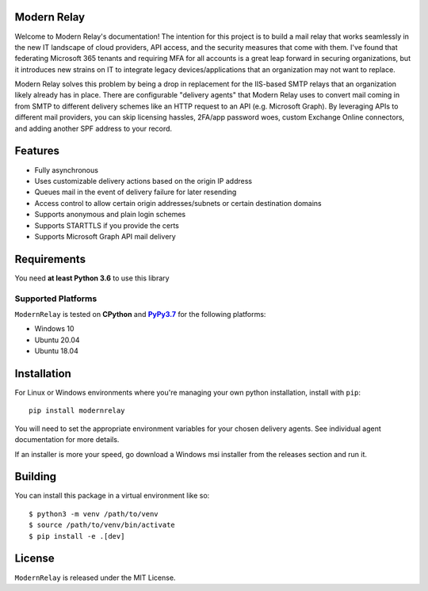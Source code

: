 Modern Relay
============

Welcome to Modern Relay's documentation! The intention for this project is to build a mail relay that works seamlessly in
the new IT landscape of cloud providers, API access, and the security measures that come with them. I've found that
federating Microsoft 365 tenants and requiring MFA for all accounts is a great leap forward in securing organizations,
but it introduces new strains on IT to integrate legacy devices/applications that an organization may not want to replace.

Modern Relay solves this problem by being a drop in replacement for the IIS-based SMTP relays that an organization
likely already has in place. There are configurable "delivery agents" that Modern Relay uses to convert mail coming in
from SMTP to different delivery schemes like an HTTP request to an API (e.g. Microsoft Graph). By leveraging APIs to
different mail providers, you can skip licensing hassles, 2FA/app password woes, custom Exchange Online connectors, and
adding another SPF address to your record.

Features
========

* Fully asynchronous
* Uses customizable delivery actions based on the origin IP address
* Queues mail in the event of delivery failure for later resending
* Access control to allow certain origin addresses/subnets or certain destination domains
* Supports anonymous and plain login schemes
* Supports STARTTLS if you provide the certs
* Supports Microsoft Graph API mail delivery

Requirements
============

You need **at least Python 3.6** to use this library

Supported Platforms
-------------------

``ModernRelay`` is tested on **CPython** and |PyPy3.7|_
for the following platforms:

* Windows 10
* Ubuntu 20.04
* Ubuntu 18.04

.. |PyPy3.7| replace:: **PyPy3.7**
.. _`PyPy3.7`: https://www.pypy.org/

Installation
============

For Linux or Windows environments where you're managing your own python installation, install with ``pip``::

    pip install modernrelay

You will need to set the appropriate environment variables for your chosen delivery agents. See individual agent
documentation for more details.

If an installer is more your speed, go download a Windows msi installer from the releases section and run it.

Building
========

You can install this package in a virtual environment like so::

    $ python3 -m venv /path/to/venv
    $ source /path/to/venv/bin/activate
    $ pip install -e .[dev]

License
=======

``ModernRelay`` is released under the MIT License.